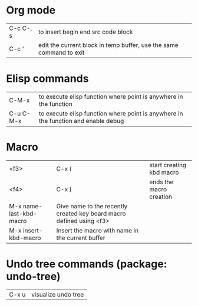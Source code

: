 * Org mode
| C-c C-, s   | to insert begin end src code block
| C-c '       | edit the current block in temp buffer, use the same command to exit
* Elisp commands
| C-M-x       | to execute elisp function where point is anywhere in the function
| C-u C-M-x   | to execute elisp function where point is anywhere in the function and enable debug
* Macro
| <f3> | C-x ( | start creating kbd macro
| <f4> | C-x ) | ends the macro creation
| M-x name-last-kbd-macro | Give name to the recently created key board macro defined using <f3>
| M-x insert-kbd-macro    | Insert the macro with name in the current buffer
* Undo tree commands (package: undo-tree)
| C-x u | visualize undo tree
